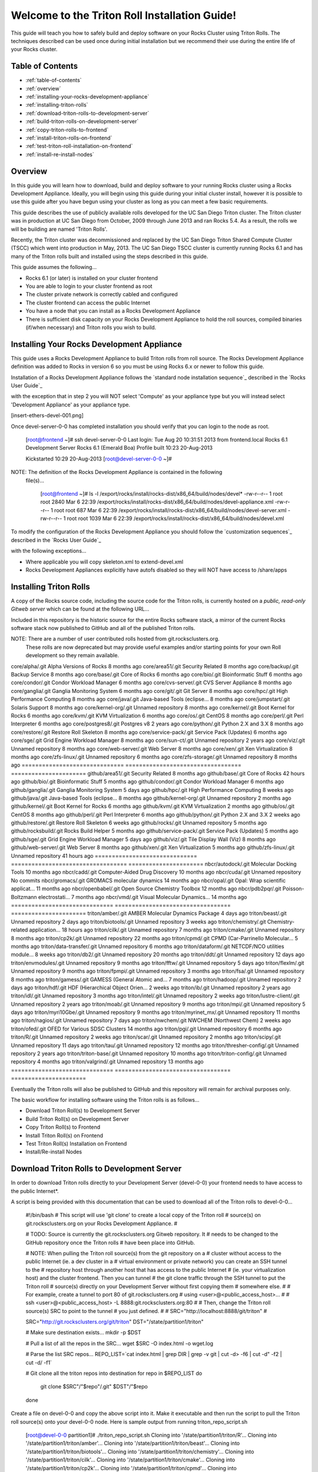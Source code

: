.. 	These notes will address issues with various sections of the current cluster-guide
	documents on github in the order they are presented.


Welcome to the Triton Roll Installation Guide!
**********************************************

..	Insert 'brief' description of this document.

This guide will teach you how to safely build and deploy software on your Rocks Cluster
using Triton Rolls. The techniques described can be used once during initial installation
but we recommend their use during the entire life of your Rocks cluster.


.. _table-of-contents:
=================
Table of Contents
=================

- :ref:`table-of-contents`
- :ref:`overview`
- :ref:`installing-your-rocks-development-appliance`
- :ref:`installing-triton-rolls`
- :ref:`download-triton-rolls-to-development-server`
- :ref:`build-triton-rolls-on-development-server`
- :ref:`copy-triton-rolls-to-frontend`
- :ref:`install-triton-rolls-on-frontend`
- :ref:`test-triton-roll-installation-on-frontend`
- :ref:`install-re-install-nodes`


.. _overview:
========
Overview
========

..	This guide 'should' be a guide to get/build/use SDSC Triton software rolls to customize 
	an already installed cluster. It is NOT a basic cluster installation guide. That is 
	covered completely in the standard Rocks documentation and those steps should only be 
	referenced in this guide.

In this guide you will learn how to download, build and deploy software to your running 
Rocks cluster using a Rocks Development Appliance. Ideally, you will begin using this 
guide during your initial cluster install, however it is possible to use this guide after 
you have begun using your cluster as long as you can meet a few basic requirements.

This guide describes the use of publicly available rolls developed for the UC San Diego 
Triton cluster. The Triton cluster was in production at UC San Diego from October, 2009 
through June 2013 and ran Rocks 5.4. As a result, the rolls we will be building are named 
'Triton Rolls'.

Recently, the Triton cluster was decommissioned and replaced by the UC San Diego Triton 
Shared Compute Cluster (TSCC) which went into production in May, 2013. The UC San Diego 
TSCC cluster is currently running Rocks 6.1 and has many of the Triton rolls built and 
installed using the steps described in this guide. 

This guide assumes the following...

- Rocks 6.1 (or later) is installed on your cluster frontend 
- You are able to login to your cluster frontend as root 
- The cluster private network is correctly cabled and configured 
- The cluster frontend can access the public Internet 
- You have a node that you can install as a Rocks Development Appliance 
- There is sufficient disk capacity on your Rocks Development Appliance to hold the roll 
  sources, compiled binaries (if/when necessary) and Triton rolls you wish to build.


.. _installing-your-rocks-development-appliance:
===========================================
Installing Your Rocks Development Appliance
===========================================

This guide uses a Rocks Development Appliance to build Triton rolls from roll source. The 
Rocks Development Appliance definition was added to Rocks in version 6 so you must be
using Rocks 6.x or newer to follow this guide.

Installation of a Rocks Development Appliance follows the `standard node installation 
sequence`_ described in the `Rocks User Guide`_

.. standard node installation sequence: http://central6.rocksclusters.org/roll-documentation/base/6.1/install-compute-nodes.html

with the exception that in step 2 you will NOT select 'Compute' as your appliance type 
but you will instead select 'Development Appliance' as your appliance type.

.. [insert-ethers-devel-001.png]

Once devel-server-0-0 has completed installation you should verify that you can login to 
the node as root.

	[root@frontend ~]# ssh devel-server-0-0
	Last login: Tue Aug 20 10:31:51 2013 from frontend.local
	Rocks 6.1 Development Server
	Rocks 6.1 (Emerald Boa)
	Profile built 10:23 20-Aug-2013

	Kickstarted 10:29 20-Aug-2013
	[root@devel-server-0-0 ~]#

NOTE: The definition of the Rocks Development Appliance is contained in the following
      file(s)...
      
	[root@frontend ~]# ls -l /export/rocks/install/rocks-dist/x86_64/build/nodes/devel*
	-rw-r--r-- 1 root root 2840 Mar  6 22:39 /export/rocks/install/rocks-dist/x86_64/build/nodes/devel-appliance.xml
	-rw-r--r-- 1 root root  687 Mar  6 22:39 /export/rocks/install/rocks-dist/x86_64/build/nodes/devel-server.xml
	-rw-r--r-- 1 root root 1039 Mar  6 22:39 /export/rocks/install/rocks-dist/x86_64/build/nodes/devel.xml
	

To modify the configuration of the Rocks Development Appliance you should follow the 
`customization sequences`_ described in the `Rocks User Guide`_

.. customization sequences: http://central6.rocksclusters.org/roll-documentation/base/6.1/customization.html

with the following exceptions...

- Where applicable you will copy skeleton.xml to extend-devel.xml
- Rocks Development Appliances explicitly have autofs disabled so they will NOT
  have access to /share/apps
  

.. _installing-triton-rolls:
=======================
Installing Triton Rolls
=======================

.. ### Original Text Start ### 
.. # Throughout this tutorial bare in mind that being in root is potentially dangerous to 
.. # your system
.. #
.. # In order to avoid unnecessary reinstallations of your front end, please do all make 
.. # commands for creating ISOs on the development appliance. This is to prevent any errors 
.. # that may occur when creating the rolls from affecting your front end. You may always 
.. # reinstall your nodes if an error were to occur.
.. ### Original Text End ### 

A copy of the Rocks source code, including the source code for the Triton rolls, is 
currently hosted on a `public, read-only Gitweb server` which can be found at the following 
URL...

.. public, read-only Gitweb server: http://git.rocksclusters.org/cgi-bin/gitweb.cgi

Included in this repository is the historic source for the entire Rocks software stack, 
a mirror of the current Rocks software stack now published to GitHub and all of the 
published Triton rolls.

NOTE: There are a number of user contributed rolls hosted from git.rocksclusters.org.
      These rolls are now deprecated but may provide useful examples and/or starting
      points for your own Roll development so they remain available.


==============================  ==================================  ======================
Project							Description							Last Change		
==============================  ==================================  ======================
contrib/anim/.git				Animation Tools						 2 years ago
contrib/anist/.git				Animation Studio					 2 years ago
contrib/app-trace/.git			System Tap							 2 years ago
contrib/birnafs/.git			Andrew File System					 2 years ago
contrib/boinc/.git				BOINC								 2 years ago
contrib/cacao/.git				Sample Roll Demo Slides				 2 years ago
contrib/camera-portal/.git		CAMERA Web Portal					 2 years ago
contrib/centralSA/.git			Standalone Central Server...		 2 years ago
contrib/chemviz/.git			Chemistry Visualization				 2 years ago
contrib/diskless/.git			Diskless Support					 2 years ago
contrib/ec2/.git				EC2 Cluster Definitions				 5 months ago
contrib/gama/.git				GAMA CA								 2 years ago
contrib/gfarm/.git				GFarm (Grid Filesystem)				12 months ago
contrib/ib/.git					Infiniband							 2 years ago
contrib/intel-lmgrd/.git		Intel License Manager				 2 years ago
contrib/intel/.git				Intel Compilers						 2 years ago
contrib/java_1_4/.git			Java 1.4							 2 years ago
contrib/lustre/.git				LUSTRE File System					 2 years ago
contrib/mailman/.git			Mailman Mailing List Server			 2 years ago
contrib/meme/.git				MEME Portal							 2 years ago
contrib/nagios/.git				NAGIOS System Monitoring			 2 years ago
contrib/nbcr/.git				NBCR Tools							 2 years ago
contrib/nimrod/.git				NIMROD Job Scheduler				 2 years ago
contrib/ninf/.git				NINF (Grid RPC)						 2 years ago
contrib/numerics/.git			Numerics							 2 years ago
contrib/nws/.git				Networks Weather Service			 2 years ago
contrib/opticondor/.git			OptIPuter Condor Config				 2 years ago
contrib/optigold/.git			OptIPuter Config					 2 years ago
contrib/optiucsd/.git			OptIPuter UCSD Config				 2 years ago
contrib/pbs/.git				Portable Batch System				 2 years ago
contrib/pgi/.git				Portland Group Compilers			 2 years ago
contrib/postgres8/.git			Postgres SQL v8						 2 years ago
contrib/postgresql/.git			Portgres SQL						 2 years ago
contrib/pvfs2/.git				PVFS								 2 years ago
contrib/pxeflash/.git			PXE update BIOS						 2 years ago
contrib/web-services/.git		Web Services						 2 years ago
==============================  ==================================  ======================
core/alpha/.git					Alpha Versions of Rocks				 8 months ago
core/area51/.git				Security Related					 8 months ago
core/backup/.git				Backup Service						 8 months ago
core/base/.git					Core of Rocks						 6 months ago
core/bio/.git					Bioinformatic Stuff					 6 months ago
core/condor/.git				Condor Workload Manager				 6 months ago
core/cvs-server/.git			CVS Server Appliance				 8 months ago
core/ganglia/.git				Ganglia Monitoring System			 6 months ago
core/git/.git					Git Server							 8 months ago
core/hpc/.git					High Performance Computing			 8 months ago
core/java/.git					Java-based Tools (eclipse...		 8 months ago
core/jumpstart/.git				Solaris Support						 8 months ago
core/kernel-org/.git			Unnamed repository					 8 months ago
core/kernel/.git				Boot Kernel for Rocks				 6 months ago
core/kvm/.git					KVM Virtualization					 6 months ago
core/os/.git					CentOS								 8 months ago
core/perl/.git					Perl Interpreter					 6 months ago
core/postgres8/.git				Postgres v8							 2 years ago
core/python/.git				Python 2.X and 3.X					 8 months ago
core/restore/.git				Restore Roll Skeleton				 8 months ago
core/service-pack/.git			Service Pack (Updates)				 6 months ago
core/sge/.git					Grid Engine Workload Manager		 8 months ago
core/sun-ct/.git				Unnamed repository					 2 years ago
core/viz/.git					Unnamed repository					 8 months ago
core/web-server/.git			Web Server							 8 months ago
core/xen/.git					Xen Virtualization					 8 months ago
core/zfs-linux/.git				Unnamed repository					 6 months ago
core/zfs-storage/.git			Unnamed repository					 8 months ago
==============================  ==================================  ======================
github/area51/.git				Security Related					 8 months ago
github/base/.git				Core of Rocks						42 hours ago
github/bio/.git					Bioinformatic Stuff					 5 months ago
github/condor/.git				Condor Workload Manager				 6 months ago
github/ganglia/.git				Ganglia Monitoring System			 5 days ago
github/hpc/.git					High Performance Computing			 8 weeks ago
github/java/.git				Java-based Tools (eclipse...		 8 months ago
github/kernel-org/.git			Unnamed repository					 2 months ago
github/kernel/.git				Boot Kernel for Rocks				 6 months ago
github/kvm/.git					KVM Virtualization					 2 months ago
github/os/.git					CentOS								 8 months ago
github/perl/.git				Perl Interpreter					 6 months ago
github/python/.git				Python 2.X and 3.X					 2 weeks ago
github/restore/.git				Restore Roll Skeleton				 6 weeks ago
github/rocks/.git				Unnamed repository					 5 months ago
github/rocksbuild/.git			Rocks Build Helper					 5 months ago
github/service-pack/.git		Service Pack (Updates)				 5 months ago
github/sge/.git					Grid Engine Workload Manager		 5 days ago
github/viz/.git					Tile Display Wall (Viz)				 8 months ago
github/web-server/.git			Web Server							 8 months ago
github/xen/.git					Xen Virtualization					 5 months ago
github/zfs-linux/.git			Unnamed repository					41 hours ago
==============================  ==================================  ======================
nbcr/autodock/.git				Molecular Docking Tools				10 months ago
nbcr/cadd/.git					Computer-Aided Drug Discovery		10 months ago
nbcr/cuda/.git					Unnamed repository					   No commits
nbcr/gromacs/.git				GROMACS molecular dynamics			14 months ago
nbcr/opal/.git					Opal: Wrap scientific applicat...	11 months ago
nbcr/openbabel/.git				Open Source Chemistry Toolbox		12 months ago
nbcr/pdb2pqr/.git				Poisson-Boltzmann electrostati...	 7 months ago
nbcr/vmd/.git					Visual Molecular Dynamics...		14 months ago
==============================  ==================================  ======================
triton/amber/.git				AMBER Molecular Dynamics Package	 4 days ago
triton/beast/.git				Unnamed repository					 2 days ago
triton/biotools/.git			Unnamed repository					 3 weeks ago
triton/chemistry/.git			Chemistry-related application...	18 hours ago
triton/cilk/.git				Unnamed repository					 7 months ago
triton/cmake/.git				Unnamed repository					 8 months ago
triton/cp2k/.git				Unnamed repository					22 months ago
triton/cpmd/.git				CPMD (Car-Parrinello Molecular...	 5 months ago
triton/data-transfer/.git		Unnamed repository					 6 months ago
triton/dataform/.git			NETCDF/NCO utilities module...		 8 weeks ago
triton/db2/.git					Unnamed repository					20 months ago
triton/ddt/.git					Unnamed repository					12 days ago
triton/envmodules/.git			Unnamed repository					 9 months ago
triton/fftw/.git				Unnamed repository					 5 days ago
triton/flexlm/.git				Unnamed repository					 9 months ago
triton/fpmpi/.git				Unnamed repository					 3 months ago
triton/fsa/.git					Unnamed repository					 8 months ago
triton/gamess/.git				GAMESS (General Atomic and...		 7 months ago
triton/hadoop/.git				Unnamed repository					 2 days ago
triton/hdf/.git					HDF (Hierarchical Object Orien...	 2 weeks ago
triton/ib/.git					Unnamed repository					 2 years ago
triton/idl/.git					Unnamed repository					 3 months ago
triton/intel/.git				Unnamed repository					 2 weeks ago
triton/lustre-client/.git		Unnamed repository					 2 years ago
triton/moab/.git				Unnamed repository					 9 months ago
triton/mpi/.git					Unnamed repository					 5 days ago
triton/myri10Gbe/.git			Unnamed repository					 9 months ago
triton/myrinet_mx/.git			Unnamed repository					11 months ago
triton/nagios/.git				Unnamed repository					 7 days ago
triton/nwchem/.git				NWCHEM (Northwest Chem)				 2 weeks ago
triton/ofed/.git				OFED for Various SDSC Clusters		14 months ago
triton/pgi/.git					Unnamed repository					 6 months ago
triton/R/.git					Unnamed repository					 2 weeks ago
triton/scar/.git				Unnamed repository					 2 months ago
triton/scipy/.git				Unnamed repository					11 days ago
triton/tau/.git					Unnamed repository					12 months ago
triton/thresher-config/.git		Unnamed repository					 2 years ago
triton/triton-base/.git			Unnamed repository					10 months ago
triton/triton-config/.git		Unnamed repository					 4 months ago
triton/valgrind/.git			Unnamed repository					13 months ago
==============================  ==================================  ======================

Eventually the Triton rolls will also be published to GitHub and this repository will 
remain for archival purposes only.

The basic workflow for installing software using the Triton rolls is as follows...

- Download Triton Roll(s) to Development Server
- Build Triton Roll(s) on Development Server
- Copy Triton Roll(s) to Frontend
- Install Triton Roll(s) on Frontend
- Test Triton Roll(s) Installation on Frontend
- Install/Re-install Nodes


.. _download-triton-rolls-to-development-server:
===========================================
Download Triton Rolls to Development Server
===========================================

In order to download Triton rolls directly to your Development Server (devel-0-0) your 
frontend needs to have access to the public Internet*.

A script is being provided with this documentation that can be used to download all of 
the Triton rolls to devel-0-0...

	#!/bin/bash
	# This script will use 'git clone' to create a local copy of the Triton roll
	# source(s) on git.rocksclusters.org on your Rocks Development Appliance.
	#

	# TODO: Source is currently the git.rocksclusters.org Gitweb repository. It
	#       needs to be changed to the GitHub repository once the Triton rolls
	#       have been place into GitHub.

	# NOTE: When pulling the Triton roll source(s) from the git repository on a
	#       cluster without access to the public Internet (ie. a dev cluster in a
	#       virtual environment or private network) you can create an SSH tunnel to the
	#       repository host through another host that has access to the public Internet
	#       (ie. your virtualization host) and the cluster frontend. Then you can tunnel
	#       the git clone traffic through the SSH tunnel to put the Triton roll
	#       source(s) directly on your Development Server without first copying them
	#       somewhere else.
	#
	#       For example, create a tunnel to port 80 of git.rocksclusters.org
	#       using <user>@<public_access_host>...
	#
	#       ssh <user>@<public_access_host> -L 8888:git.rocksclusters.org:80
	#
	#       Then, change the Triton roll source(s) SRC to point to the tunnel 
	#       you just defined.
	#
	#       SRC="http://localhost:8888/git/triton"
	#

	SRC="http://git.rocksclusters.org/git/triton"
	DST="/state/partition1/triton"

	# Make sure destination exists...
	mkdir -p $DST

	# Pull a list of all the repos in the SRC...
	wget $SRC -O index.html -o wget.log

	# Parse the list SRC repos...
	REPO_LIST=`cat index.html | grep DIR | grep -v git | cut -d\> -f6 | cut -d\" -f2 | cut -d\/ -f1`

	# Git clone all the triton repos into destination
	for repo in $REPO_LIST
	do
	  git clone $SRC"/"$repo"/.git" $DST"/"$repo
	done

Create a file on devel-0-0 and copy the above script into it. Make it executable and then 
run the script to pull the Triton roll source(s) onto your devel-0-0 node. Here is sample 
output from running triton_repo_script.sh

	[root@devel-0-0 partition1]# ./triton_repo_script.sh
	Cloning into '/state/partition1/triton/R'...
	Cloning into '/state/partition1/triton/amber'...
	Cloning into '/state/partition1/triton/beast'...
	Cloning into '/state/partition1/triton/biotools'...
	Cloning into '/state/partition1/triton/chemistry'...
	Cloning into '/state/partition1/triton/cilk'...
	Cloning into '/state/partition1/triton/cmake'...
	Cloning into '/state/partition1/triton/cp2k'...
	Cloning into '/state/partition1/triton/cpmd'...
	Cloning into '/state/partition1/triton/data-transfer'...
	Cloning into '/state/partition1/triton/dataform'...
	Cloning into '/state/partition1/triton/db2'...
	Cloning into '/state/partition1/triton/ddt'...
	Cloning into '/state/partition1/triton/envmodules'...
	Cloning into '/state/partition1/triton/fftw'...
	Cloning into '/state/partition1/triton/flexlm'...
	Cloning into '/state/partition1/triton/fpmpi'...
	Cloning into '/state/partition1/triton/fsa'...
	Cloning into '/state/partition1/triton/gamess'...
	Cloning into '/state/partition1/triton/hadoop'...
	Cloning into '/state/partition1/triton/hdf'...
	Cloning into '/state/partition1/triton/ib'...
	Cloning into '/state/partition1/triton/idl'...
	Cloning into '/state/partition1/triton/intel'...
	Checking out files: 100% (69/69), done.
	Cloning into '/state/partition1/triton/lustre-client'...
	Cloning into '/state/partition1/triton/moab'...
	Cloning into '/state/partition1/triton/mpi'...
	Cloning into '/state/partition1/triton/myri10Gbe'...
	Cloning into '/state/partition1/triton/myrinet_mx'...
	Cloning into '/state/partition1/triton/nagios'...
	Cloning into '/state/partition1/triton/nwchem'...
	Cloning into '/state/partition1/triton/ofed'...
	Cloning into '/state/partition1/triton/pgi'...
	Cloning into '/state/partition1/triton/scar'...
	Cloning into '/state/partition1/triton/scipy'...
	Cloning into '/state/partition1/triton/tau'...
	Cloning into '/state/partition1/triton/thresher-config'...
	Cloning into '/state/partition1/triton/triton-base'...
	Cloning into '/state/partition1/triton/triton-config'...
	Cloning into '/state/partition1/triton/valgrind'...

When triton_repo_script.sh finishes running you should have a complete copy of the 
published Triton roll source(s) in /state/partition1/triton and you can move on to the 
next step of this documentation.

For example...

	[root@devel-0-0 ~]# tree /state/partition1/triton

	/state/partition1/triton
	|-- amber
	|   |-- DESCRIPTION
	|   |-- graphs
	|   |   `-- default
	|   |       `-- amber.xml
	|   |-- INSTALL
	|   |-- Makefile
	|   |-- nodes
	|   |   `-- amber-common.xml.in
	|   |-- PROTECTED
	|   |-- src
	|   |   |-- amber
	|   |   |   |-- ambertools-12.tar.gz
	|   |   |   |-- Makefile
	|   |   |   |-- patch-files
	|   |   |   |   |-- configure
	|   |   |   |   `-- README
	|   |   |   `-- version.mk
	|   |   |-- amber-modules
	|   |   |   |-- amber.module
	|   |   |   |-- amber.version
	|   |   |   |-- Makefile
	|   |   |   `-- version.mk
	|   |   |-- linux.mk
	|   |   |-- Makefile
	|   |   `-- roll-test
	|   |       |-- amber.t
	|   |       |-- Makefile
	|   |       `-- version.mk
	|   `-- version.mk
	|
	...edited for brevity...
	|
	|   |   `-- triton-server-scheduler
	|   |       |-- Makefile
	|   |       |-- maui.cfg.triton
	|   |       |-- maui-private.cfg
	|   |       `-- version.mk
	|   `-- version.mk
	`-- valgrind


Some of the Triton rolls are created for software with restricted re-distribution 
policies. The content of these rolls is not complete unless/until the software 
vendor is contacted and the missing pieces are obtained directly.

The Triton rolls that are affected by this contain a file named PROTECTED in the 
roll source directory. 

For example, the Triton roll for the Intel C++ and Fortran Compilers and related 
development tools does not include the binaries or a license file since this 
software requires an contract/agreement with Intel to obtain the installer packages 
and a valid software license.
       
	[root@devel-0-0 triton]# cat intel/PROTECTED
	src/intel-compilers/l_*intel64*

	[root@devel-0-0 triton]# ls intel/src/intel-compilers
	Makefile  version.mk

The Intel C++ and Fortan compiler packages must be obtained directly from Intel and 
added to the Triton roll source for the intel roll before the roll can be built. 
The Intel compiler binaries can be obtained from the 
<a href="http://software.intel.com/en-us/">Intel Developer Zone website</a>

Once the Intel compiler binaries have been obtained and the required file(s) 
placed into the Triton roll source directory then the intel roll can be built.

The Triton roll is expecting Intel C++/Fortran Compilers found in the following 
Intel downloads...
      
	[root@devel-0-0 triton]# grep "^VERSION" intel/src/intel-compilers/version.mk && grep "^SOURCE" intel/src/intel-compilers/Makefile
	VERSION = 2013.1.117
	SOURCEC		= l_ccompxe_$(VERSION)
	SOURCEF		= l_fcompxe_$(VERSION)

On the Intel Developer Zone website these compilers are part of the Intel Composer 
XE Suite, Update 1 from 10-Oct-2012.

A list of Intel compiler packages expected by the Triton intel roll can be found 
in the file, intel/nodes/intel-compilers-common.xml.

	<package>intel-compilerproc-117</package>
	<package>intel-compilerproc-devel-117</package>
	<package>intel-compilerpro-devel-117</package>
	<package>intel-compilerprof-117</package>
	<package>intel-compilerprof-devel-117</package>
	* <package>intel-compilers-2013.1.117</package>
	<package>intel-idb-117</package>
	<package>intel-ipp-117</package>
	<package>intel-ipp-devel-117</package>
	<package>intel-mkl-117</package>
	<package>intel-mkl-devel-117</package>
	<package>intel-openmp-117</package>
	<package>intel-openmp-devel-117</package>
	<package>intel-sourcechecker-devel-117</package>

	<package>intel-compilerproc-common-117</package>
	<package>intel-compilerpro-common-117</package>
	<package>intel-compilerprof-common-117</package>
	<package>intel-compilerpro-vars-117</package>
	<package>intel-idbcdt-117</package>
	<package>intel-idb-common-117</package>
	<package>intel-ipp-common-117</package>
	<package>intel-mkl-common-117</package>
	<package>intel-sourcechecker-common-117</package>
	<package>intel-tbb-117</package>
	<package>intel-tbb-devel-117</package>

	* 
	*   

The latest Intel C++/Fortran Compilers as of the date of this document are...

	l_ccompxe_2013.5.192.tgz  Update 5  07 Jun 2013
	l_fcompxe_2013.5.192.tgz  Update 5  07 Jun 2013

	intel-compilerpro-devel-192-13.1-5.x86_64.rpm
	intel-compilerproc-192-13.1-5.x86_64.rpm
	intel-compilerproc-devel-192-13.1-5.x86_64.rpm
	intel-compilerprof-192-13.1-5.x86_64.rpm
	intel-compilerprof-devel-192-13.1-5.x86_64.rpm
	intel-idb-192-13.0-5.x86_64.rpm
	intel-ipp-192-7.1-1.x86_64.rpm
	intel-ipp-devel-192-7.1-1.x86_64.rpm
	intel-mkl-192-11.0-5.x86_64.rpm
	intel-mkl-devel-192-11.0-5.x86_64.rpm
	intel-openmp-192-13.1-5.x86_64.rpm
	intel-openmp-devel-192-13.1-5.x86_64.rpm
	intel-sourcechecker-devel-192-13.1-5.x86_64.rpm

	intel-compilerpro-common-192-13.1-5.noarch.rpm
	intel-compilerpro-vars-192-13.1-5.noarch.rpm
	intel-compilerproc-common-192-13.1-5.noarch.rpm
	intel-compilerprof-common-192-13.1-5.noarch.rpm
	intel-idb-common-192-13.0-5.noarch.rpm
	intel-idbcdt-192-13.0-5.noarch.rpm
	intel-ipp-common-192-7.1-1.noarch.rpm
	intel-mkl-common-192-11.0-5.noarch.rpm
	intel-sourcechecker-common-192-13.1-5.noarch.rpm
	intel-tbb-192-4.1-4.noarch.rpm
	intel-tbb-devel-192-4.1-4.noarch.rpm
	
* - It is possible to download the Triton rolls from a cluster without access to the 
public Internet but the explanation of that process is beyond the scope of this 
documentation.


.. _build-triton-rolls-on-development-server:
=========================================
Build Triton Rolls on Development Server
=========================================

Enter the roll source directory and

	[root@devel-0-0 ~]# cd /state/partition1/triton/intel

	[root@devel-0-0 intel]# make default 2>&1 | tee build.log ; clear; ls -l *.iso && grep "build err" build.log
	/opt/rocks/share/devel/src/roll/../../etc/rocks-version.mk:286: rocks-version-common.mk: No such file or directory
	/opt/rocks/share/devel/src/roll/../../etc/python.mk:14: rocks-version-common.mk: No such file or directory
	/opt/rocks/share/devel/src/roll/../../etc/Rules.mk:707: Rules-install.mk: No such file or directory
	/opt/rocks/share/devel/src/roll/../../etc/Rules.mk:782: Rules-scripts.mk: No such file or directory
	/opt/rocks/share/devel/src/roll/../../etc/Rules.mk:813: Rules-rcfiles.mk: No such file or directory
	/opt/rocks/share/devel/src/roll/etc/Rolls.mk:280: Rules.mk: No such file or directory
	/opt/rocks/share/devel/src/roll/etc/Rolls.mk:283: roll-profile.mk: No such file or directory
	cp /opt/rocks/share/devel/src/roll/etc/roll-profile.mk roll-profile.mk
	cp /opt/rocks/share/devel/src/roll/../../etc/Rules.mk Rules.mk
	cp /opt/rocks/share/devel/src/roll/../../etc/Rules-linux.mk Rules-linux.mk
	.
	.
	.
	<edited for brevity>
	.
	.
	.
			rocks create roll roll-intel.xml
	intel-roll-test-1-8: 0fb2b149e7c51bedfc91d01f134eb780
	roll-intel-kickstart-6.1-8: fdf87c4fdd22ba4dd8c10c7ac9c9664f
	intel-compilers-2013.1.117-8: 5fe6c0a2354c13fc6c27bf49cfb9eeb3
	intel-modules-2013.1.117-8: 62a8f0243557505b0eb5970533e050f1
	Creating disk1 (528.92MB)...
	Building ISO image for disk1 ...
	Creating disk2 (474.44MB)...  This disk is optional (extra rpms)
	Building ISO image for disk2 ...

Verify build completed without errors and produce one (or more) roll ISO files...

	[root@devel-0-0 intel]# ls -l *.iso && grep "build err" build.log
	-rw-r--r-- 1 root root 555038720 Aug 22 10:34 intel-6.1-8.x86_64.disk1.iso
	-rw-r--r-- 1 root root 497879040 Aug 22 10:34 intel-6.1-8.x86_64.disk2.iso


.. _copy-triton-rolls-to-frontend:
=============================
Copy Triton Rolls to Frontend
=============================


	[root@frontend ~]# cd /export/apps/devel/rolls/
	[root@frontend rolls]# scp "devel-0-0:/state/partition1/triton/intel/*.iso" .
	intel-6.1-8.x86_64.disk1.iso                        100%  529MB  52.9MB/s   00:10
	intel-6.1-8.x86_64.disk2.iso                        100%  475MB  47.5MB/s   00:10


.. _install-triton-rolls-on-frontend:
================================
Install Triton Rolls on Frontend
================================

Install the intel roll...

	[root@frontend rolls]# rocks add roll intel-6.1-8.x86_64.disk1.iso intel-6.1-8.x86_64.disk2.iso
	Copying intel to Rolls.....1083229 blocks
	Copying intel to Rolls.....971659 blocks

Enable the intel roll...

	[root@frontend rolls]# rocks enable roll intel

Verify the intel roll...

	[root@frontend rolls]# rocks list roll intel
	NAME   VERSION ARCH   ENABLED
	intel: 6.1     x86_64 yes

Re-build the Rocks distribution...

	[root@frontend ~]# cd /export/rocks/install
	Cleaning distribution
	Resolving versions (base files)
		including "kernel" (6.1,x86_64) roll...
		including "area51" (6.1,x86_64) roll...
		including "intel" (6.1,x86_64) roll...
		including "CentOS" (6.3,x86_64) roll...
		including "python" (6.1,x86_64) roll...
		including "service-pack" (6.1,x86_64) roll...
		including "web-server" (6.1,x86_64) roll...
		including "base" (6.1,x86_64) roll...
		including "torque-roll" (6.0.0,x86_64) roll...
		including "ganglia" (6.1,x86_64) roll...
		including "scar" (6.1,x86_64) roll...
		including "os" (6.1,x86_64) roll...
	Including critical RPMS
	Resolving versions (RPMs)
		including "kernel" (6.1,x86_64) roll...
		including "area51" (6.1,x86_64) roll...
		including "intel" (6.1,x86_64) roll...
		including "CentOS" (6.3,x86_64) roll...
		including "python" (6.1,x86_64) roll...
		including "service-pack" (6.1,x86_64) roll...
		including "web-server" (6.1,x86_64) roll...
		including "base" (6.1,x86_64) roll...
		including "torque-roll" (6.0.0,x86_64) roll...
		including "ganglia" (6.1,x86_64) roll...
		including "scar" (6.1,x86_64) roll...
		including "os" (6.1,x86_64) roll...
	Creating files (symbolic links - fast)
	Applying stage2.img
	Applying updates.img
	Installing XML Kickstart profiles
		installing "condor" profiles...
		installing "ganglia" profiles...
		installing "scar" profiles...
		installing "service-pack" profiles...
		installing "torque-roll" profiles...
		installing "web-server" profiles...
		installing "base" profiles...
		installing "intel" profiles...
		installing "python" profiles...
		installing "area51" profiles...
		installing "kernel" profiles...
		installing "os" profiles...
		installing "site" profiles...
		 Calling Yum genpkgmetadata.py
	Creating repository

	iso-8859-1 encoding on Ville Skytt� <ville.skytta@iki.fi> - 2.8.2-2

		 Rebuilding Product Image including md5 sums
		 Creating Directory Listing


Verify package availability in Rocks distribution...

	[root@frontend install]# yum clean all
	Cleaning repos: Rocks-6.1
	Cleaning up Everything

	[root@frontend install]# yum info intel-compilerproc-devel-117-13.0
	Rocks-6.1                                                | 1.9 kB     00:00
	Rocks-6.1/primary                                        | 2.6 MB     00:00
	Rocks-6.1                                                             6634/6634
	Available Packages
	Name        : intel-compilerproc-devel-117
	Arch        : x86_64
	Version     : 13.0
	Release     : 1
	Size        : 40 M
	Repo        : Rocks-6.1
	Summary     : Intel(R) C++ Compiler XE 13.0 Update 1 for Linux*
	License     : Intel Copyright 1999-2012
	Description : Intel(R) C++ Compiler XE 13.0 Update 1 for Linux*

	[root@frontend install]# yum info intel-compilerprof-devel-117-13.0
	Available Packages
	Name        : intel-compilerprof-devel-117
	Arch        : x86_64
	Version     : 13.0
	Release     : 1
	Size        : 39 M
	Repo        : Rocks-6.1
	Summary     : Intel(R) Fortran Compiler XE 13.0 Update 1 for Linux*
	License     : Intel Copyright 1999-2012
	Description : Intel(R) Fortran Compiler XE 13.0 Update 1 for Linux*


.. _test-triton-roll-installation-on-frontend:
=========================================
Test Triton Roll Installation on Frontend
=========================================

Install intel roll on frontend...

	[root@frontend ~]# rocks run roll intel > rocks_run_roll_intel.sh
	[root@frontend ~]# chmod +x rocks_run_roll_intel.sh
	[root@frontend ~]# ./rocks_run_roll_intel.sh 2>&1 | tee rocks_run_roll_intel.sh.log
	[root@frontend ~]# grep "[F|f]ailed" rocks_run_roll_intel.sh.log

Verify installation of Intel compiler packages on frontend...

	[root@frontend ~]# yum info intel-compilerproc-117-13.0 intel-compilerprof-117-13.0
	Installed Packages
	Name        : intel-compilerproc-117
	Arch        : x86_64
	Version     : 13.0
	Release     : 1
	Size        : 332 k
	Repo        : installed
	From repo   : Rocks-6.1
	Summary     : Intel(R) C++ Compiler XE 13.0 Update 1 for Linux*
	License     : Intel Copyright 1999-2012
	Description : Intel(R) C++ Compiler XE 13.0 Update 1 for Linux*

	Name        : intel-compilerprof-117
	Arch        : x86_64
	Version     : 13.0
	Release     : 1
	Size        : 20 M
	Repo        : installed
	From repo   : Rocks-6.1
	Summary     : Intel(R) Fortran Compiler XE 13.0 Update 1 for Linux*
	License     : Intel Copyright 1999-2012
	Description : Intel(R) Fortran Compiler XE 13.0 Update 1 for Linux*

Run the intel roll test script...

	[root@frontend ~]# /root/rolltests/intel.t
	ok 1 - intel compilers installed
	ok 2 - intel C compiler works
	ok 3 - compiled C program runs
	ok 4 - compile C program correct output
	ok 5 - intel FORTRAN compiler works
	ok 6 - compiled FORTRAN program runs
	ok 7 - compile FORTRAN program correct output
	ok 8 - man works for intel
	ok 9 - intel module installed
	ok 10 - intel version module installed
	ok 11 - intel version module link created
	1..11

.. _install-re-install-nodes:
========================
Install/Re-install Nodes
========================

Now that the Triton intel roll has been installed and tested on your Rocks cluster 
frontend you will need to install/re-install your cluster nodes that should have 
access to the Intel compilers which are part of the newly added Triton intel roll.

See the Rocks documentation for examples of how to re-install your cluster nodes...

- `Forcing a Re-install at Next PXE Boot`_
- `Reinstall All Compute Nodes with SGE`_

.. Rocks User Guide: http://central6.rocksclusters.org/roll-documentation/base/6.1/
.. Forcing a Re-install at Next PXE Boot: http://central6.rocksclusters.org/roll-documentation/base/6.1/x1817.html
.. Reinstall All Compute Nodes with SGE: http://central6.rocksclusters.org/roll-documentation/base/6.1/sge-cluster-reinstall.html
